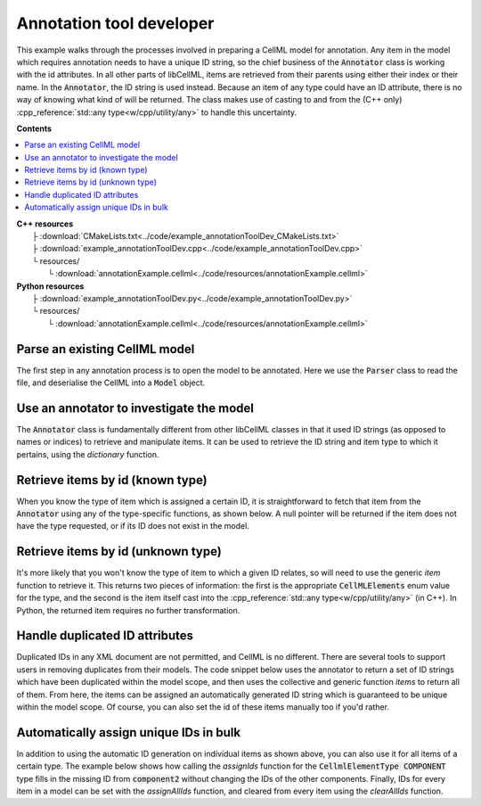 .. _users_annotation_tool_dev:

Annotation tool developer
=========================
This example walks through the processes involved in preparing a CellML model for annotation.
Any item in the model which requires annotation needs to have a unique ID string, so the chief business of the :code:`Annotator` class is working with the id attributes.
In all other parts of libCellML, items are retrieved from their parents using either their index or their name.
In the :code:`Annotator`, the ID string is used instead.
Because an item of any type could have an ID attribute, there is no way of knowing what kind of will be returned.
The class makes use of casting to and from the (C++ only) :cpp_reference:`std::any type<w/cpp/utility/any>` to handle this uncertainty.

**Contents**

.. contents::
   :local:

| **C++ resources**
|    ├ :download:`CMakeLists.txt<../code/example_annotationToolDev_CMakeLists.txt>`
|    ├ :download:`example_annotationToolDev.cpp<../code/example_annotationToolDev.cpp>`
|    └ resources/
|        └ :download:`annotationExample.cellml<../code/resources/annotationExample.cellml>`

| **Python resources**
|    ├ :download:`example_annotationToolDev.py<../code/example_annotationToolDev.py>`
|    └ resources/
|        └ :download:`annotationExample.cellml<../code/resources/annotationExample.cellml>`

Parse an existing CellML model 
------------------------------
The first step in any annotation process is to open the model to be annotated.
Here we use the :code:`Parser` class to read the file, and deserialise the CellML into a :code:`Model` object.

.. tabs::

    .. tab:: C++ snippet

      .. literalinclude:: ../code/example_annotationToolDev.cpp
        :language: c++
        :start-after: // STEP 1
        :end-before: // STEP 2

    .. tab:: Python snippet

      .. literalinclude:: ../code/example_annotationToolDev.py
        :language: python
        :start-after: # STEP 1
        :end-before: # STEP 2
      
Use an annotator to investigate the model 
-----------------------------------------
The :code:`Annotator` class is fundamentally different from other libCellML classes in that it used ID strings (as opposed to names or indices) to retrieve and manipulate items.  
It can be used to retrieve the ID string and item type to which it pertains, using the *dictionary* function.

.. tabs::

    .. tab:: C++ snippet

      .. literalinclude:: ../code/example_annotationToolDev.cpp
        :language: c++
        :start-after: // STEP 2
        :end-before: // STEP 3

    .. tab:: Python snippet

      .. literalinclude:: ../code/example_annotationToolDev.py
        :language: python
        :start-after: # STEP 2
        :end-before: # STEP 3

      .. code-block:: text

         Existing id strings are:
            beige = connection
            black = component_ref
            blue = unit
            brown = encapsulation
            duplicateId1 = units
            duplicateId1 = component
            duplicateId2 = connection
            duplicateId2 = variable
            duplicateId3 = import
            duplicateId3 = units
            duplicateId3 = variable
            duplicateId4 = component
            duplicateId4 = map_variables
            green = units
            indigo = variable
            mauve = test_value
            orange = import
            puce = map_variables
            red = model
            taupe = reset_value
            violet = reset
            yellow = component
      
Retrieve items by id (known type) 
---------------------------------
When you know the type of item which is assigned a certain ID, it is straightforward to fetch that item from the :code:`Annotator` using any of the type-specific functions, as shown below.
A null pointer will be returned if the item does not have the type requested, or if its ID does not exist in the model. 

.. tabs::

    .. tab:: C++ snippet

      .. literalinclude:: ../code/example_annotationToolDev.cpp
        :language: c++
        :start-after: // STEP 3
        :end-before: // STEP 4

    .. tab:: Python snippet

      .. literalinclude:: ../code/example_annotationToolDev.py
        :language: python
        :start-after: # STEP 3
        :end-before: # STEP 4

      .. code-block:: text

         The name of the component with id of "yellow" is "component3".
      
Retrieve items by id (unknown type) 
-----------------------------------
It's more likely that you won't know the type of item to which a given ID relates, so will need to use the generic *item* function to retrieve it.  
This returns two pieces of information: the first is the appropriate :code:`CellMLElements` enum value for the type, and the second is the item itself cast into the :cpp_reference:`std::any type<w/cpp/utility/any>` (in C++).
In Python, the returned item requires no further transformation.

.. tabs::

    .. tab:: C++ snippet

      .. literalinclude:: ../code/example_annotationToolDev.cpp
        :language: c++
        :start-after: // STEP 4
        :end-before: // STEP 5

    .. tab:: Python snippet

      .. literalinclude:: ../code/example_annotationToolDev.py
        :language: python
        :start-after: # STEP 4
        :end-before: # STEP 5

      .. code-block:: text

         The item with id of "green" has type of "units".

Handle duplicated ID attributes
-------------------------------
Duplicated IDs in any XML document are not permitted, and CellML is no different.
There are several tools to support users in removing duplicates from their models.
The code snippet below uses the annotator to return a set of ID strings which have been duplicated within the model scope, and then uses the collective and generic function *items* to return all of them.
From here, the items can be assigned an automatically generated ID string which is guaranteed to be unique within the model scope.
Of course, you can also set the id of these items manually too if you'd rather.

.. tabs::

    .. tab:: C++ snippet

      .. literalinclude:: ../code/example_annotationToolDev.cpp
        :language: c++
        :start-after: // STEP 5
        :end-before: // STEP 6

    .. tab:: Python snippet

      .. literalinclude:: ../code/example_annotationToolDev.py
        :language: python
        :start-after: # STEP 5
        :end-before: # STEP 6

      .. code-block:: text

         There are 4 duplicated ids in the model.
         - duplicateId1
         - duplicateId2
         - duplicateId3
         - duplicateId4

         Before assigning automatic ids there are 2 items with an id of "duplicateId1".
         After assigning automatic ids there are 0 items with an id of "duplicateId1".
         After fixing all duplicates there are 0 duplicated ids in the model.
      
Automatically assign unique IDs in bulk 
---------------------------------------
In addition to using the automatic ID generation on individual items as shown above, you can also use it for all items of a certain type.
The example below shows how calling the *assignIds* function for the :code:`CellmlElementType COMPONENT` type fills in the missing ID from :code:`component2` without changing the IDs of the other components.
Finally, IDs for every item in a model can be set with the *assignAllIds* function, and cleared from every item using the *clearAllIds* function. 

.. tabs::

    .. tab:: C++ snippet

      .. literalinclude:: ../code/example_annotationToolDev.cpp
        :language: c++
        :start-after: // STEP 6
        :end-before: // END

    .. tab:: Python snippet

      .. literalinclude:: ../code/example_annotationToolDev.py
        :language: python
        :start-after: # STEP 6
        :end-before: # END
      
      .. code-block:: text

         Before automatic ids are assigned by type:
            Component 1: b4da56
            Component 2: 
            Component 3: yellow
            Component 4: b4da5c
         After automatic ids are assigned to component items:
            Component 1: b4da56
            Component 2: b4da5e
            Component 3: yellow
            Component 4: b4da5c

         Before assigning all automatic ids, there are 24 items with an id attribute.
         After assigning all automatic ids, there are 31 items with an id attribute.
         After clearing all ids, there are 0 items with an id attribute.
      
